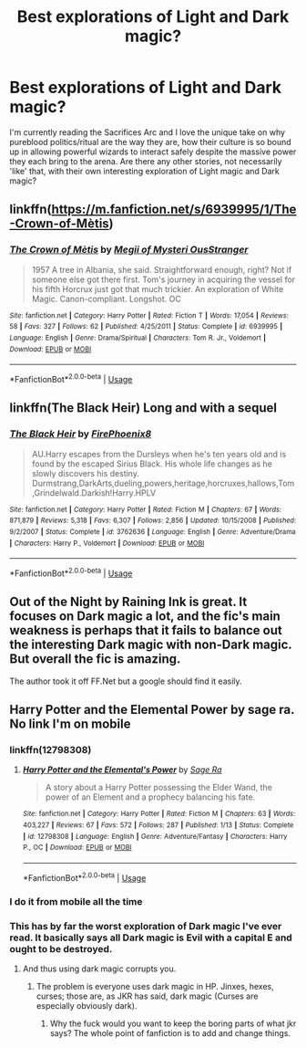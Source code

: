 #+TITLE: Best explorations of Light and Dark magic?

* Best explorations of Light and Dark magic?
:PROPERTIES:
:Author: Asviloka
:Score: 11
:DateUnix: 1538252387.0
:DateShort: 2018-Sep-29
:FlairText: Request
:END:
I'm currently reading the Sacrifices Arc and I love the unique take on why pureblood politics/ritual are the way they are, how their culture is so bound up in allowing powerful wizards to interact safely despite the massive power they each bring to the arena. Are there any other stories, not necessarily 'like' that, with their own interesting exploration of Light magic and Dark magic?


** linkffn([[https://m.fanfiction.net/s/6939995/1/The-Crown-of-M%C3%A8tis][https://m.fanfiction.net/s/6939995/1/The-Crown-of-Mètis]])
:PROPERTIES:
:Author: natus92
:Score: 3
:DateUnix: 1538258220.0
:DateShort: 2018-Sep-30
:END:

*** [[https://www.fanfiction.net/s/6939995/1/][*/The Crown of Mètis/*]] by [[https://www.fanfiction.net/u/1054584/Megii-of-Mysteri-OusStranger][/Megii of Mysteri OusStranger/]]

#+begin_quote
  1957 A tree in Albania, she said. Straightforward enough, right? Not if someone else got there first. Tom's journey in acquiring the vessel for his fifth Horcrux just got that much trickier. An exploration of White Magic. Canon-compliant. Longshot. OC
#+end_quote

^{/Site/:} ^{fanfiction.net} ^{*|*} ^{/Category/:} ^{Harry} ^{Potter} ^{*|*} ^{/Rated/:} ^{Fiction} ^{T} ^{*|*} ^{/Words/:} ^{17,054} ^{*|*} ^{/Reviews/:} ^{58} ^{*|*} ^{/Favs/:} ^{327} ^{*|*} ^{/Follows/:} ^{62} ^{*|*} ^{/Published/:} ^{4/25/2011} ^{*|*} ^{/Status/:} ^{Complete} ^{*|*} ^{/id/:} ^{6939995} ^{*|*} ^{/Language/:} ^{English} ^{*|*} ^{/Genre/:} ^{Drama/Spiritual} ^{*|*} ^{/Characters/:} ^{Tom} ^{R.} ^{Jr.,} ^{Voldemort} ^{*|*} ^{/Download/:} ^{[[http://www.ff2ebook.com/old/ffn-bot/index.php?id=6939995&source=ff&filetype=epub][EPUB]]} ^{or} ^{[[http://www.ff2ebook.com/old/ffn-bot/index.php?id=6939995&source=ff&filetype=mobi][MOBI]]}

--------------

*FanfictionBot*^{2.0.0-beta} | [[https://github.com/tusing/reddit-ffn-bot/wiki/Usage][Usage]]
:PROPERTIES:
:Author: FanfictionBot
:Score: 2
:DateUnix: 1538258239.0
:DateShort: 2018-Sep-30
:END:


** linkffn(The Black Heir) Long and with a sequel
:PROPERTIES:
:Author: elizabater
:Score: 3
:DateUnix: 1538274378.0
:DateShort: 2018-Sep-30
:END:

*** [[https://www.fanfiction.net/s/3762636/1/][*/The Black Heir/*]] by [[https://www.fanfiction.net/u/1167864/FirePhoenix8][/FirePhoenix8/]]

#+begin_quote
  AU.Harry escapes from the Dursleys when he's ten years old and is found by the escaped Sirius Black. His whole life changes as he slowly discovers his destiny. Durmstrang,DarkArts,dueling,powers,heritage,horcruxes,hallows,Tom,Grindelwald.Darkish!Harry.HPLV
#+end_quote

^{/Site/:} ^{fanfiction.net} ^{*|*} ^{/Category/:} ^{Harry} ^{Potter} ^{*|*} ^{/Rated/:} ^{Fiction} ^{M} ^{*|*} ^{/Chapters/:} ^{67} ^{*|*} ^{/Words/:} ^{871,879} ^{*|*} ^{/Reviews/:} ^{5,318} ^{*|*} ^{/Favs/:} ^{6,307} ^{*|*} ^{/Follows/:} ^{2,856} ^{*|*} ^{/Updated/:} ^{10/15/2008} ^{*|*} ^{/Published/:} ^{9/2/2007} ^{*|*} ^{/Status/:} ^{Complete} ^{*|*} ^{/id/:} ^{3762636} ^{*|*} ^{/Language/:} ^{English} ^{*|*} ^{/Genre/:} ^{Adventure/Drama} ^{*|*} ^{/Characters/:} ^{Harry} ^{P.,} ^{Voldemort} ^{*|*} ^{/Download/:} ^{[[http://www.ff2ebook.com/old/ffn-bot/index.php?id=3762636&source=ff&filetype=epub][EPUB]]} ^{or} ^{[[http://www.ff2ebook.com/old/ffn-bot/index.php?id=3762636&source=ff&filetype=mobi][MOBI]]}

--------------

*FanfictionBot*^{2.0.0-beta} | [[https://github.com/tusing/reddit-ffn-bot/wiki/Usage][Usage]]
:PROPERTIES:
:Author: FanfictionBot
:Score: 0
:DateUnix: 1538274400.0
:DateShort: 2018-Sep-30
:END:


** Out of the Night by Raining Ink is great. It focuses on Dark magic a lot, and the fic's main weakness is perhaps that it fails to balance out the interesting Dark magic with non-Dark magic. But overall the fic is amazing.

The author took it off FF.Net but a google should find it easily.
:PROPERTIES:
:Author: Taure
:Score: 2
:DateUnix: 1538300898.0
:DateShort: 2018-Sep-30
:END:


** Harry Potter and the Elemental Power by sage ra. No link I'm on mobile
:PROPERTIES:
:Score: 1
:DateUnix: 1538253496.0
:DateShort: 2018-Sep-30
:END:

*** linkffn(12798308)
:PROPERTIES:
:Author: theseareusernames
:Score: 2
:DateUnix: 1538256644.0
:DateShort: 2018-Sep-30
:END:

**** [[https://www.fanfiction.net/s/12798308/1/][*/Harry Potter and the Elemental's Power/*]] by [[https://www.fanfiction.net/u/9922227/Sage-Ra][/Sage Ra/]]

#+begin_quote
  A story about a Harry Potter possessing the Elder Wand, the power of an Element and a prophecy balancing his fate.
#+end_quote

^{/Site/:} ^{fanfiction.net} ^{*|*} ^{/Category/:} ^{Harry} ^{Potter} ^{*|*} ^{/Rated/:} ^{Fiction} ^{M} ^{*|*} ^{/Chapters/:} ^{63} ^{*|*} ^{/Words/:} ^{403,227} ^{*|*} ^{/Reviews/:} ^{67} ^{*|*} ^{/Favs/:} ^{572} ^{*|*} ^{/Follows/:} ^{287} ^{*|*} ^{/Published/:} ^{1/13} ^{*|*} ^{/Status/:} ^{Complete} ^{*|*} ^{/id/:} ^{12798308} ^{*|*} ^{/Language/:} ^{English} ^{*|*} ^{/Genre/:} ^{Adventure/Fantasy} ^{*|*} ^{/Characters/:} ^{Harry} ^{P.,} ^{OC} ^{*|*} ^{/Download/:} ^{[[http://www.ff2ebook.com/old/ffn-bot/index.php?id=12798308&source=ff&filetype=epub][EPUB]]} ^{or} ^{[[http://www.ff2ebook.com/old/ffn-bot/index.php?id=12798308&source=ff&filetype=mobi][MOBI]]}

--------------

*FanfictionBot*^{2.0.0-beta} | [[https://github.com/tusing/reddit-ffn-bot/wiki/Usage][Usage]]
:PROPERTIES:
:Author: FanfictionBot
:Score: 1
:DateUnix: 1538256651.0
:DateShort: 2018-Sep-30
:END:


*** I do it from mobile all the time
:PROPERTIES:
:Author: aslightnerd
:Score: 5
:DateUnix: 1538255681.0
:DateShort: 2018-Sep-30
:END:


*** This has by far the worst exploration of Dark magic I've ever read. It basically says all Dark magic is Evil with a capital E and ought to be destroyed.
:PROPERTIES:
:Author: avittamboy
:Score: 2
:DateUnix: 1538266324.0
:DateShort: 2018-Sep-30
:END:

**** And thus using dark magic corrupts you.
:PROPERTIES:
:Score: -3
:DateUnix: 1538267188.0
:DateShort: 2018-Sep-30
:END:

***** The problem is everyone uses dark magic in HP. Jinxes, hexes, curses; those are, as JKR has said, dark magic (Curses are especially obviously dark).
:PROPERTIES:
:Author: MindForgedManacle
:Score: 8
:DateUnix: 1538279805.0
:DateShort: 2018-Sep-30
:END:

****** Why the fuck would you want to keep the boring parts of what jkr says? The whole point of fanfiction is to add and change things.
:PROPERTIES:
:Author: UnusuallyUpbeat
:Score: -2
:DateUnix: 1538312308.0
:DateShort: 2018-Sep-30
:END:
